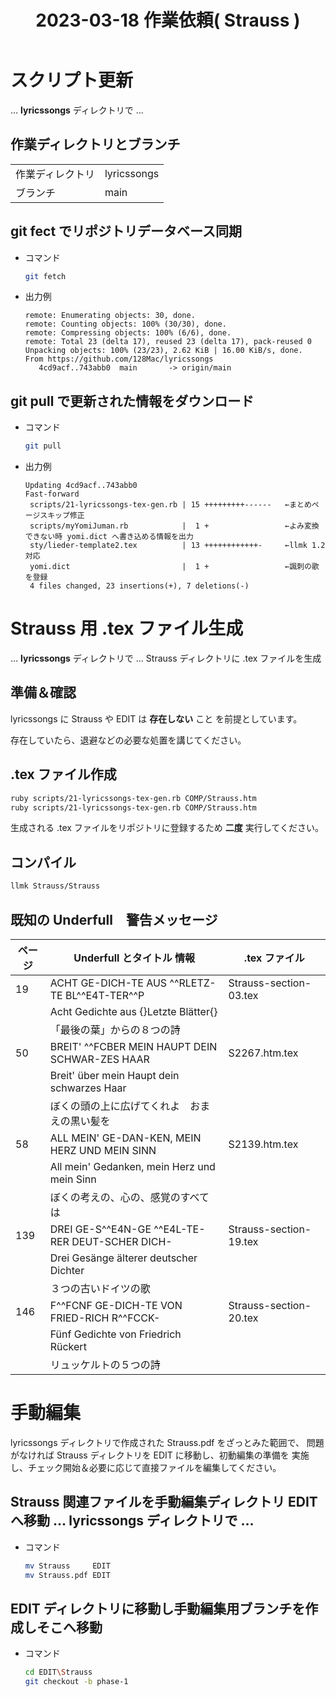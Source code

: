 #+HTML_HEAD: <link rel="stylesheet" type="text/css" href="http://www.pirilampo.org/styles/bigblow/css/htmlize.css"/>
#+HTML_HEAD: <link rel="stylesheet" type="text/css" href="http://www.pirilampo.org/styles/bigblow/css/bigblow.css"/>
#+HTML_HEAD: <link rel="stylesheet" type="text/css" href="http://www.pirilampo.org/styles/bigblow/css/hideshow.css"/>

#+HTML_HEAD: <script type="text/javascript" src="http://www.pirilampo.org/styles/bigblow/js/jquery-1.11.0.min.js"></script>
#+HTML_HEAD: <script type="text/javascript" src="http://www.pirilampo.org/styles/bigblow/js/jquery-ui-1.10.2.min.js"></script>

#+HTML_HEAD: <script type="text/javascript" src="http://www.pirilampo.org/styles/bigblow/js/jquery.localscroll-min.js"></script>
#+HTML_HEAD: <script type="text/javascript" src="http://www.pirilampo.org/styles/bigblow/js/jquery.scrollTo-1.4.3.1-min.js"></script>
#+HTML_HEAD: <script type="text/javascript" src="http://www.pirilampo.org/styles/bigblow/js/jquery.zclip.min.js"></script>
#+HTML_HEAD: <script type="text/javascript" src="http://www.pirilampo.org/styles/bigblow/js/bigblow.js"></script>
#+HTML_HEAD: <script type="text/javascript" src="http://www.pirilampo.org/styles/bigblow/js/hideshow.js"></script>
#+HTML_HEAD: <script type="text/javascript" src="http://www.pirilampo.org/styles/lib/js/jquery.stickytableheaders.min.js"></script>
#+TITLE: 2023-03-18 作業依頼( Strauss )
#+OPTIONS: email:nil ^:nil


* スクリプト更新
... *lyricssongs* ディレクトリで ...

** 作業ディレクトリとブランチ

   | 作業ディレクトリ | lyricssongs |
   | ブランチ        | main        |

** git fect でリポジトリデータベース同期

   - コマンド
     #+BEGIN_SRC bash
     git fetch
     #+END_SRC

   - 出力例

     #+BEGIN_SRC
     remote: Enumerating objects: 30, done.
     remote: Counting objects: 100% (30/30), done.
     remote: Compressing objects: 100% (6/6), done.
     remote: Total 23 (delta 17), reused 23 (delta 17), pack-reused 0
     Unpacking objects: 100% (23/23), 2.62 KiB | 16.00 KiB/s, done.
     From https://github.com/128Mac/lyricssongs
        4cd9acf..743abb0  main       -> origin/main
     #+END_SRC

** git pull で更新された情報をダウンロード

   - コマンド
     #+BEGIN_SRC bash
     git pull
     #+END_SRC
   - 出力例

     #+BEGIN_SRC
     Updating 4cd9acf..743abb0
     Fast-forward
      scripts/21-lyricssongs-tex-gen.rb | 15 +++++++++------   ←まとめページスキップ修正
      scripts/myYomiJuman.rb            |  1 +                 ←よみ変換できない時 yomi.dict へ書き込める情報を出力
      sty/lieder-template2.tex          | 13 ++++++++++++-     ←llmk 1.2 対応
      yomi.dict                         |  1 +                 ←諷刺の歌 を登録
      4 files changed, 23 insertions(+), 7 deletions(-)
     #+END_SRC

* Strauss 用 .tex ファイル生成

... *lyricssongs* ディレクトリで ... Strauss ディレクトリに .tex ファイルを生成

** 準備＆確認

  lyricssongs に Strauss や EDIT\Strauss は *存在しない* こと
  を前提としています。

  存在していたら、退避などの必要な処置を講じてください。

** .tex ファイル作成

  #+BEGIN_SRC bash
  ruby scripts/21-lyricssongs-tex-gen.rb COMP/Strauss.htm
  ruby scripts/21-lyricssongs-tex-gen.rb COMP/Strauss.htm
  #+END_SRC

  生成される .tex ファイルをリポジトリに登録するため *二度* 実行してください。

** コンパイル

  #+BEGIN_SRC bash
  llmk Strauss/Strauss
  #+END_SRC

** 既知の Underfull　警告メッセージ

    | ページ | Underfull とタイトル 情報                         | .tex ファイル            |
    |-------+-------------------------------------------------+------------------------|
    |    19 | ACHT GE-DICH-TE AUS ^^RLETZ-TE BL^^E4T-TER^^P   | Strauss-section-03.tex |
    |       | Acht Gedichte aus {\glqq}Letzte Blätter{\grqq}  |                        |
    |       | 「最後の葉」からの８つの詩                          |                        |
    |-------+-------------------------------------------------+------------------------|
    |    50 | BREIT' ^^FCBER MEIN HAUPT DEIN SCHWAR-ZES HAAR  | S2267.htm.tex          |
    |       | Breit' über mein Haupt dein schwarzes Haar      |                        |
    |       | ぼくの頭の上に広げてくれよ　おまえの黒い髪を           |                        |
    |-------+-------------------------------------------------+------------------------|
    |    58 | ALL MEIN' GE-DAN-KEN, MEIN HERZ UND MEIN SINN   | S2139.htm.tex          |
    |       | All mein' Gedanken, mein Herz und mein Sinn     |                        |
    |       | ぼくの考えの、心の、感覚のすべては                   |                        |
    |-------+-------------------------------------------------+------------------------|
    |   139 | DREI GE-S^^E4N-GE ^^E4L-TE-RER DEUT-SCHER DICH- | Strauss-section-19.tex |
    |       | Drei Gesänge älterer deutscher Dichter          |                        |
    |       | ３つの古いドイツの歌                               |                        |
    |-------+-------------------------------------------------+------------------------|
    |   146 | F^^FCNF GE-DICH-TE VON FRIED-RICH R^^FCCK-      | Strauss-section-20.tex |
    |       | Fünf Gedichte von Friedrich Rückert             |                        |
    |       | リュッケルトの５つの詩                              |                        |

* 手動編集

lyricssongs ディレクトリで作成された Strauss.pdf をざっとみた範囲で、
問題がなければ Strauss ディレクトリを EDIT に移動し、初動編集の準備を
実施し、チェック開始＆必要に応じて直接ファイルを編集してください。

** Strauss 関連ファイルを手動編集ディレクトリ EDIT へ移動 ... lyricssongs ディレクトリで ...

   - コマンド
     #+BEGIN_SRC bash
     mv Strauss     EDIT
     mv Strauss.pdf EDIT
     #+END_SRC

** EDIT\Strauss ディレクトリに移動し手動編集用ブランチを作成しそこへ移動

   - コマンド
     #+BEGIN_SRC bash
     cd EDIT\Strauss
     git checkout -b phase-1
     #+END_SRC
